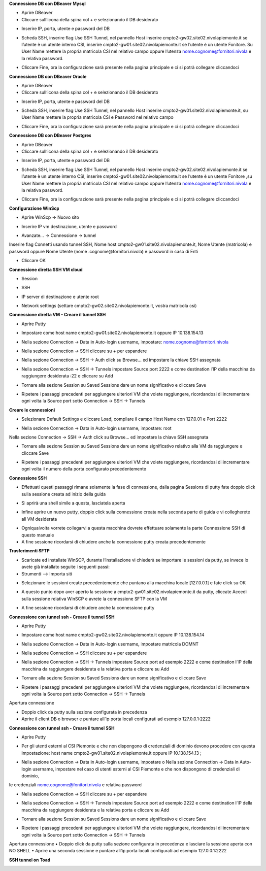 .. _Meccanismi_di_autenticazioneDB:

**Connessione DB con DBeaver Mysql**

•	Aprire DBeaver
•	Cliccare sull’icona della spina col + e selezionando il DB desiderato

.. image:: img/Connessione-DB-con-DBeaver-Mysql1.png

•	Inserire IP, porta, utente e password del DB


.. image:: img/Connessione-DB-con-DBeaver-Mysql2.png

•	Scheda SSH, inserire flag Use SSH Tunnel, nel pannello Host inserire cmpto2-gw02.site02.nivolapiemonte.it se l’utente è un utente interno CSI, inserire cmpto2-gw01.site02.nivolapiemonte.it se l’utente è un utente Fonitore. Su User Name mettere la propria matricola CSI nel relativo campo oppure l’utenza nome.cognome@fornitori.nivola e la relativa password.

.. image:: img/Connessione-DB-con-DBeaver-Mysql3.png

•	Cliccare Fine, ora la configurazione sarà presente nella pagina principale e ci si potrà collegare cliccandoci






**Connessione DB con DBeaver Oracle**

•	Aprire DBeaver
•	Cliccare sull’icona della spina col + e selezionando il DB desiderato

.. image:: img/Connessione-DB-con-DBeaver-Oracle1.png

•	Inserire IP, porta, utente e password del DB

.. image:: img/Connessione-DB-con-DBeaver-Oracle2.png

•	Scheda SSH, inserire flag Use SSH Tunnel, nel pannello Host inserire cmpto2-gw01.site02.nivolapiemonte.it, su User Name mettere la propria matricola CSI e Password nel relativo campo

.. image:: img/Connessione-DB-con-DBeaver-Oracle3.png

•	Cliccare Fine, ora la configurazione sarà presente nella pagina principale e ci si potrà collegare cliccandoci






**Connessione DB con DBeaver Postgres**

•	Aprire DBeaver
•	Cliccare sull’icona della spina col + e selezionando il DB desiderato

.. image:: img/Connessione-DB-con-DBeaver1.png

•	Inserire IP, porta, utente e password del DB

.. image:: img/Connessione-DB-con-DBeaver2.png

•	Scheda SSH, inserire flag Use SSH Tunnel, nel pannello Host inserire cmpto2-gw02.site02.nivolapiemonte.it se l’utente è un utente interno CSI, inserire cmpto2-gw01.site02.nivolapiemonte.it se l’utente è un utente Fonitore ,su User Name mettere la propria matricola CSI nel relativo campo oppure l’utenza nome.cognome@fornitori.nivola e la relativa password.

.. image:: img/Connessione-DB-con-DBeaver3.png

•	Cliccare Fine, ora la configurazione sarà presente nella pagina principale e ci si potrà collegare cliccandoci





**Configurazione WinScp**

•	Aprire WinScp -> Nuovo sito

.. image:: img/Configurazione_WinScp1.png

•	Inserire IP vm destinazione, utente e password

.. image:: img/Configurazione_WinScp2.png

•	Avanzate… -> Connessione -> tunnel 
Inserire flag Connetti usando tunnel SSH, Nome host cmpto2-gw01.site02.nivolapiemonte.it, Nome Utente (matricola) e password 
oppure Nome Utente (nome .cognome@fornitori.nivola) e password in caso di Enti

.. image:: img/Configurazione_WinScp3.png

•	Cliccare OK





**Connessione diretta SSH VM cloud**

•	Session

.. image:: img/Connessione-diretta-SSH-VM-cloud1.png

•	SSH

.. image:: img/Connessione-diretta-SSH-VM-cloud2.png

•	IP server di destinazione e utente root

.. image:: img/Connessione-diretta-SSH-VM-cloud3.png

•	Network settings (settare cmpto2-gw02.site02.nivolapiemonte.it, vostra matricola csi)

.. image:: img/Connessione-diretta-SSH-VM-cloud4.png





**Connessione diretta VM - Creare il tunnel SSH**

•	Aprire Putty

.. image:: img/Connessione-diretta-VM1.png

•	Impostare come host name cmpto2-gw01.site02.nivolapiemonte.it oppure IP 10.138.154.13 

.. image:: img/Connessione-diretta-VM2.png

•	Nella sezione Connection -> Data in Auto-login username, impostare: nome.cognome@fornitori.nivola 

.. image:: img/Connessione-diretta-VM3.png

•	Nella sezione Connection -> SSH cliccare su + per espandere 

.. image:: img/Connessione-diretta-VM4.png

•	Nella sezione Connection -> SSH -> Auth click su Browse… ed impostare la chiave SSH assegnata 

.. image:: img/Connessione-diretta-VM5.png

•	Nella sezione Connection -> SSH -> Tunnels impostare Source port 2222 e come destination l’IP della macchina da raggiungere desiderata :22 e cliccare su Add

.. image:: img/Connessione-diretta-VM6.png

•	Tornare alla sezione Session su Saved Sessions dare un nome significativo e cliccare Save 

.. image:: img/Connessione-diretta-VM7.png

•	Ripetere i passaggi precedenti per aggiungere ulteriori VM che volete raggiungere, ricordandosi di incrementare ogni volta la Source port sotto Connection -> SSH -> Tunnels




**Creare le connessioni**

•	Selezionare Default Settings e cliccare Load, compilare il campo Host Name con 127.0.01 e Port 2222 

.. image:: img/Connessione-diretta-VM8.png

•	Nella sezione Connection -> Data in Auto-login username, impostare: root 

.. image:: img/Connessione-diretta-VM9.png

Nella sezione Connection -> SSH -> Auth click su Browse… ed impostare la chiave SSH assegnata 

.. image:: img/Connessione-diretta-VM10.png

•	Tornare alla sezione Session su Saved Sessions dare un nome significativo relativo alla VM da raggiungere e cliccare Save 

.. image:: img/Connessione-diretta-VM11.png

•	Ripetere i passaggi precedenti per aggiungere ulteriori VM che volete raggiungere, ricordandosi di incrementare ogni volta il numero della porta configurato precedentemente




**Connessione SSH**

•	Effettuati questi passaggi rimane solamente la fase di connessione, dalla pagina Sessions di putty fate doppio click sulla sessione creata ad inizio della guida 

.. image:: img/Connessione-diretta-VM12.png

•	Si aprirà una shell simile a questa, lasciatela aperta

.. image:: img/Connessione-diretta-VM13.png

•	Infine aprire un nuovo putty, doppio click sulla connessione creata nella seconda parte di guida e vi collegherete all VM desiderata

.. image:: img/Connessione-diretta-VM14.png

•	Ogniqualvolta vorrete collegarvi a questa macchina dovrete effettuare solamente la parte Connessione SSH di questo manuale
•	A fine sessione ricordarsi di chiudere anche la connessione putty creata precedentemente    





**Trasferimenti SFTP**

•	Scaricate ed installate WinSCP, durante l’installazione vi chiederà se importare le sessioni da putty, se invece lo avete già installato seguite i seguenti passi:
•	Strumenti --> Importa siti

.. image:: img/Connessione-diretta-VM15.png

•	Selezionare le sessioni create precedentemente che puntano alla macchina locale [127.0.0.1] e fate click su OK

.. image:: img/Connessione-diretta-VM16.png

•	A questo punto dopo aver aperto la sessione a cmpto2-gw01.site02.nivolapiemonte.it da putty, cliccate Accedi sulla sessione relativa WinSCP e avrete la connessione SFTP con la VM 

.. image:: img/Connessione-diretta-VM17.png

•	A fine sessione ricordarsi di chiudere anche la connessione putty





**Connessione con tunnel ssh - Creare il tunnel SSH**

•	Aprire Putty

.. image:: img/Connessione-tunnel-ssh-domnt1.png

•	Impostare come host name cmpto2-gw02.site02.nivolapiemonte.it oppure IP 10.138.154.14 

.. image:: img/Connessione-tunnel-ssh-domnt2.png

•	Nella sezione Connection -> Data in Auto-login username, impostare matricola DOMNT

.. image:: img/Connessione-tunnel-ssh-domnt3.png

•	Nella sezione Connection -> SSH cliccare su + per espandere 

.. image:: img/Connessione-tunnel-ssh-domnt4.png

•	Nella sezione Connection -> SSH -> Tunnels impostare Source port ad esempio 2222 e come destination l’IP della macchina da raggiungere desiderata e la relativa porta e cliccare su Add

.. image:: img/Connessione-tunnel-ssh-domnt5.png

•	Tornare alla sezione Session su Saved Sessions dare un nome significativo e cliccare Save 

.. image:: img/Connessione-tunnel-ssh-domnt6.png

•	Ripetere i passaggi precedenti per aggiungere ulteriori VM che volete raggiungere, ricordandosi di incrementare ogni volta la Source port sotto Connection -> SSH -> Tunnels
Apertura connessione

•	Doppio click da putty sulla sezione configurata in precedenza

•	Aprire il client DB o browser e puntare all’ip porta locali configurati ad esempio 127.0.0.1:2222





**Connessione con tunnel ssh - Creare il tunnel SSH**

•	Aprire Putty

.. image:: img/Connessione-con-tunnel-ssh1.png

•	Per gli utenti esterni al CSI Piemonte e che non dispongono di credenziali di dominio devono procedere con questa impostazione: host name cmpto2-gw01.site02.nivolapiemonte.it oppure IP 10.138.154.13 ; 

.. image:: img/Connessione-con-tunnel-ssh2.png

•	Nella sezione Connection -> Data in Auto-login username, impostare o	Nella sezione Connection -> Data in Auto-login username, impostare nel caso di utenti esterni al CSI Piemonte e che non dispongono di credenziali di dominio, 
le credenziali nome.cognome@fonitori.nivola e relativa password

.. image:: img/Connessione-con-tunnel-ssh3.png

•	Nella sezione Connection -> SSH cliccare su + per espandere 

.. image:: img/Connessione-con-tunnel-ssh4.png

•	Nella sezione Connection -> SSH -> Tunnels impostare Source port ad esempio 2222  e come destination l’IP della macchina da raggiungere desiderata e la relativa porta e cliccare su Add

.. image:: img/Connessione-con-tunnel-ssh5.png

•	Tornare alla sezione Session su Saved Sessions dare un nome significativo e cliccare Save 

.. image:: img/Connessione-con-tunnel-ssh6.png

•	Ripetere i passaggi precedenti per aggiungere ulteriori VM che volete raggiungere, ricordandosi di incrementare ogni volta la Source port sotto Connection -> SSH -> Tunnels
Apertura connessione
•	Doppio click da putty sulla sezione configurata in precedenza e lasciare la sessione aperta con NO SHELL
•	Aprire una seconda sessione e puntare all’ip porta locali configurati ad esempio 127.0.0.1:2222




**SSH tunnel on Toad**

.. image:: img/SSH-tunnel-on-Toad1.png
